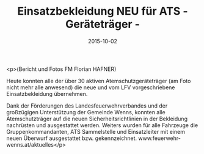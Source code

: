 #+TITLE: Einsatzbekleidung NEU für ATS - Geräteträger -
#+DATE: 2015-10-02
#+FACEBOOK_URL: https://facebook.com/ffwenns/posts/969986046409854

<p>(Bericht und Fotos FM Florian HAFNER)

Heute konnten alle der über 30 aktiven Atemschutzgeräteträger (am Foto nicht mehr alle anwesend) die neue und vom LFV vorgeschriebene Einsatzbekleidung übernehmen.

Dank der Förderungen des Landesfeuerwehrverbandes und der großzügigen Unterstützung der Gemeinde Wenns, konnten alle Atemschutzträger auf die neuen Sicherheitsrichtlinien in der Bekleidung nachrüsten und ausgestattet werden. Weiters wurden für alle Fahrzeuge die Gruppenkommandanten, ATS Sammelstelle und Einsatzleiter mit einem neuen Überwurf ausgestattet bzw. gekennzeichnet. www.feuerwehr-wenns.at/aktuelles</p>
